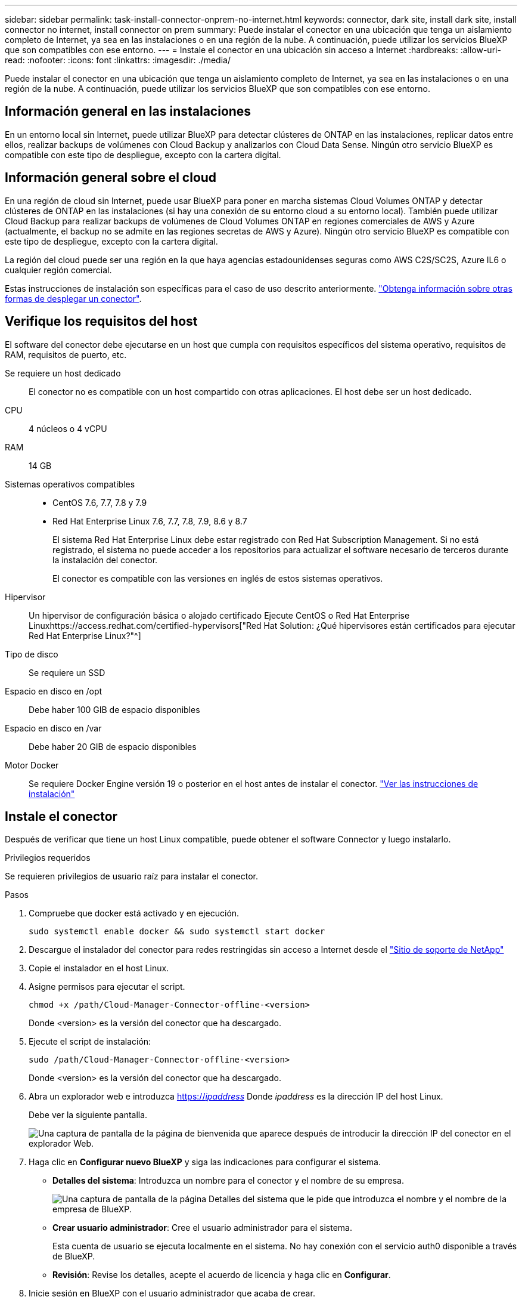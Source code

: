 ---
sidebar: sidebar 
permalink: task-install-connector-onprem-no-internet.html 
keywords: connector, dark site, install dark site, install connector no internet, install connector on prem 
summary: Puede instalar el conector en una ubicación que tenga un aislamiento completo de Internet, ya sea en las instalaciones o en una región de la nube. A continuación, puede utilizar los servicios BlueXP que son compatibles con ese entorno. 
---
= Instale el conector en una ubicación sin acceso a Internet
:hardbreaks:
:allow-uri-read: 
:nofooter: 
:icons: font
:linkattrs: 
:imagesdir: ./media/


[role="lead"]
Puede instalar el conector en una ubicación que tenga un aislamiento completo de Internet, ya sea en las instalaciones o en una región de la nube. A continuación, puede utilizar los servicios BlueXP que son compatibles con ese entorno.



== Información general en las instalaciones

En un entorno local sin Internet, puede utilizar BlueXP para detectar clústeres de ONTAP en las instalaciones, replicar datos entre ellos, realizar backups de volúmenes con Cloud Backup y analizarlos con Cloud Data Sense. Ningún otro servicio BlueXP es compatible con este tipo de despliegue, excepto con la cartera digital.



== Información general sobre el cloud

En una región de cloud sin Internet, puede usar BlueXP para poner en marcha sistemas Cloud Volumes ONTAP y detectar clústeres de ONTAP en las instalaciones (si hay una conexión de su entorno cloud a su entorno local). También puede utilizar Cloud Backup para realizar backups de volúmenes de Cloud Volumes ONTAP en regiones comerciales de AWS y Azure (actualmente, el backup no se admite en las regiones secretas de AWS y Azure). Ningún otro servicio BlueXP es compatible con este tipo de despliegue, excepto con la cartera digital.

La región del cloud puede ser una región en la que haya agencias estadounidenses seguras como AWS C2S/SC2S, Azure IL6 o cualquier región comercial.

Estas instrucciones de instalación son específicas para el caso de uso descrito anteriormente. link:concept-connectors.html#how-to-create-a-connector["Obtenga información sobre otras formas de desplegar un conector"].



== Verifique los requisitos del host

El software del conector debe ejecutarse en un host que cumpla con requisitos específicos del sistema operativo, requisitos de RAM, requisitos de puerto, etc.

Se requiere un host dedicado:: El conector no es compatible con un host compartido con otras aplicaciones. El host debe ser un host dedicado.
CPU:: 4 núcleos o 4 vCPU
RAM:: 14 GB
Sistemas operativos compatibles::
+
--
* CentOS 7.6, 7.7, 7.8 y 7.9
* Red Hat Enterprise Linux 7.6, 7.7, 7.8, 7.9, 8.6 y 8.7
+
El sistema Red Hat Enterprise Linux debe estar registrado con Red Hat Subscription Management. Si no está registrado, el sistema no puede acceder a los repositorios para actualizar el software necesario de terceros durante la instalación del conector.

+
El conector es compatible con las versiones en inglés de estos sistemas operativos.



--
Hipervisor:: Un hipervisor de configuración básica o alojado certificado Ejecute CentOS o Red Hat Enterprise Linuxhttps://access.redhat.com/certified-hypervisors["Red Hat Solution: ¿Qué hipervisores están certificados para ejecutar Red Hat Enterprise Linux?"^]
Tipo de disco:: Se requiere un SSD
Espacio en disco en /opt:: Debe haber 100 GIB de espacio disponibles
Espacio en disco en /var:: Debe haber 20 GIB de espacio disponibles
Motor Docker:: Se requiere Docker Engine versión 19 o posterior en el host antes de instalar el conector. https://docs.docker.com/engine/install/["Ver las instrucciones de instalación"^]




== Instale el conector

Después de verificar que tiene un host Linux compatible, puede obtener el software Connector y luego instalarlo.

.Privilegios requeridos
Se requieren privilegios de usuario raíz para instalar el conector.

.Pasos
. Compruebe que docker está activado y en ejecución.
+
[source, cli]
----
sudo systemctl enable docker && sudo systemctl start docker
----
. Descargue el instalador del conector para redes restringidas sin acceso a Internet desde el https://mysupport.netapp.com/site/products/all/details/cloud-manager/downloads-tab["Sitio de soporte de NetApp"^]
. Copie el instalador en el host Linux.
. Asigne permisos para ejecutar el script.
+
[source, cli]
----
chmod +x /path/Cloud-Manager-Connector-offline-<version>
----
+
Donde <version> es la versión del conector que ha descargado.

. Ejecute el script de instalación:
+
[source, cli]
----
sudo /path/Cloud-Manager-Connector-offline-<version>
----
+
Donde <version> es la versión del conector que ha descargado.

. Abra un explorador web e introduzca https://_ipaddress_[] Donde _ipaddress_ es la dirección IP del host Linux.
+
Debe ver la siguiente pantalla.

+
image:screenshot-onprem-darksite-welcome.png["Una captura de pantalla de la página de bienvenida que aparece después de introducir la dirección IP del conector en el explorador Web."]

. Haga clic en *Configurar nuevo BlueXP* y siga las indicaciones para configurar el sistema.
+
** *Detalles del sistema*: Introduzca un nombre para el conector y el nombre de su empresa.
+
image:screenshot-onprem-darksite-details.png["Una captura de pantalla de la página Detalles del sistema que le pide que introduzca el nombre y el nombre de la empresa de BlueXP."]

** *Crear usuario administrador*: Cree el usuario administrador para el sistema.
+
Esta cuenta de usuario se ejecuta localmente en el sistema. No hay conexión con el servicio auth0 disponible a través de BlueXP.

** *Revisión*: Revise los detalles, acepte el acuerdo de licencia y haga clic en *Configurar*.


. Inicie sesión en BlueXP con el usuario administrador que acaba de crear.


.Resultado
El conector ya está instalado y puede empezar a utilizar las funciones de BlueXP que están disponibles en una implementación de sitio oscuro.

.El futuro
En un entorno local:

* https://docs.netapp.com/us-en/cloud-manager-ontap-onprem/task-discovering-ontap.html["Detección de clústeres de ONTAP en las instalaciones"^]
* https://docs.netapp.com/us-en/cloud-manager-replication/task-replicating-data.html["Replique datos entre clústeres ONTAP en las instalaciones"^]
* https://docs.netapp.com/us-en/cloud-manager-backup-restore/task-backup-onprem-private-cloud.html["Realice backups de datos de volúmenes de ONTAP en las instalaciones en StorageGRID mediante Cloud Backup"^]
* https://docs.netapp.com/us-en/cloud-manager-data-sense/task-deploy-compliance-dark-site.html["Analice datos de volúmenes de ONTAP en las instalaciones mediante Cloud Data Sense"^]


En un entorno de cloud, puede hacerlo https://docs.netapp.com/us-en/cloud-manager-cloud-volumes-ontap/index.html["Ponga en marcha Cloud Volumes ONTAP"^]

Cuando haya nuevas versiones del software del conector disponibles, estas se publicarán en el sitio de soporte de NetApp. link:task-managing-connectors.html#upgrade-the-connector-on-prem-without-internet-access["Aprenda a actualizar el conector"].
